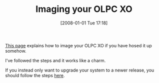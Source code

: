 #+POSTID: 25
#+DATE: [2008-01-01 Tue 17:18]
#+OPTIONS: toc:nil num:nil todo:nil pri:nil tags:nil ^:nil TeX:nil
#+CATEGORY: Link
#+TAGS: XO
#+TITLE: Imaging your OLPC XO

[[http://wiki.laptop.org/go/Activated_Upgrade][This page]] explains how to image your OLPC XO if you have hosed it up somehow.

I've followed the steps and it works like a charm.

If you instead only want to upgrade your system to a newer release, you should follow the steps [[http://wiki.laptop.org/go/Olpc-update][here]].





